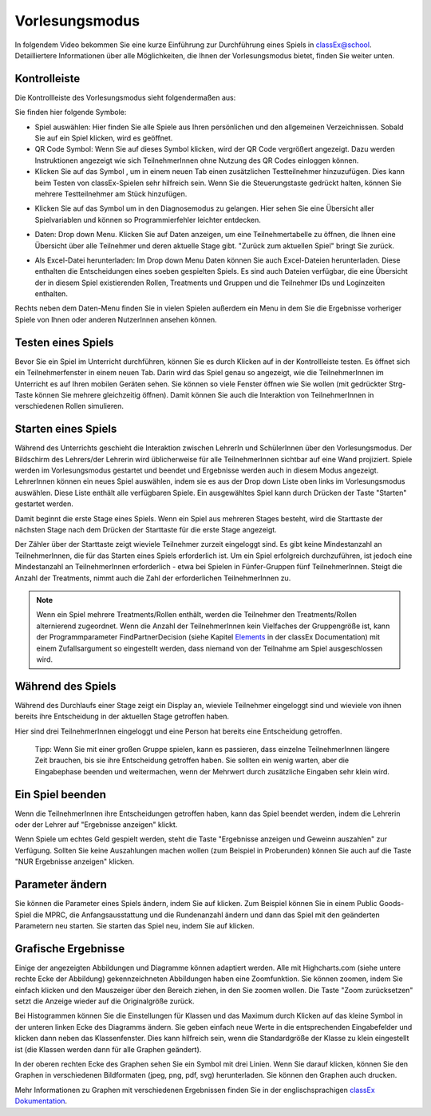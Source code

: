 ===============
Vorlesungsmodus
===============

In folgendem Video bekommen Sie eine kurze Einführung zur Durchführung eines Spiels in classEx@school. Detailliertere Informationen über alle Möglichkeiten, die Ihnen der Vorlesungsmodus bietet, finden Sie weiter unten.

.. raw:: html

    <div style="text-align: center; margin-bottom: 2em;">
    <iframe width="100%" height="350" src="https://www.youtube.com/embed/avR7y4X_p3k" frameborder="0" allow="autoplay; encrypted-media" allowfullscreen></iframe>
    </div>

.. raw:: latex

    Sie finden ein kurzes Einführungsvideo unter \url{https://www.youtu.be/avR7y4X_p3k}.


Kontrolleiste
=============

Die Kontrollleiste des Vorlesungsmodus sieht folgendermaßen aus: 

.. image:: _static/UM_KL1_school.jpg
    :alt:  300px

Sie finden hier folgende Symbole:

- Spiel auswählen: Hier finden Sie alle Spiele aus Ihren persönlichen und den allgemeinen Verzeichnissen. Sobald Sie auf ein Spiel klicken, wird es geöffnet.

- QR Code Symbol: Wenn Sie auf dieses Symbol klicken, wird der QR Code vergrößert angezeigt. Dazu werden Instruktionen angezeigt wie sich TeilnehmerInnen ohne Nutzung des QR Codes einloggen können.

- Klicken Sie auf das Symbol |pic_testpart|, um in einem neuen Tab einen zusätzlichen Testteilnehmer hinzuzufügen. Dies kann beim Testen von classEx-Spielen sehr hilfreich sein. Wenn Sie die Steuerungstaste gedrückt halten, können Sie mehrere Testteilnehmer am Stück hinzufügen.

.. |pic_testpart| image:: _static/testpart.JPG
                            :width: 25px

- Klicken Sie auf das Symbol |pic_steto| um in den Diagnosemodus zu gelangen. Hier sehen Sie eine Übersicht aller Spielvariablen und können so Programmierfehler leichter entdecken.

.. |pic_steto| image:: _static/steto.png
                            :width: 25px


- Daten: Drop down Menu. Klicken Sie auf Daten anzeigen, um eine Teilnehmertabelle zu öffnen, die Ihnen eine Übersicht über alle Teilnehmer und deren aktuelle Stage gibt. "Zurück zum aktuellen Spiel" bringt Sie zurück. 

.. image:: _static/Daten_anzeigen.png
    :alt:  300px

- Als Excel-Datei herunterladen: Im Drop down Menu Daten können Sie auch Excel-Dateien herunterladen. Diese enthalten die Entscheidungen eines soeben gespielten Spiels. Es sind auch Dateien verfügbar, die eine Übersicht der in diesem Spiel existierenden Rollen, Treatments und Gruppen und die Teilnehmer IDs und Loginzeiten enthalten. 

.. image:: _static/Daten_herunterladen.png
    :alt:  300px

Rechts neben dem Daten-Menu finden Sie in vielen Spielen außerdem ein Menu in dem Sie die Ergebnisse vorheriger Spiele von Ihnen oder anderen NutzerInnen ansehen können.


Testen eines Spiels
===================

Bevor Sie ein Spiel im Unterricht durchführen, können Sie es durch Klicken auf |pic_testparticipant| in der Kontrollleiste testen. Es öffnet sich ein Teilnehmerfenster in einem neuen Tab. Darin wird das Spiel genau so angezeigt, wie die TeilnehmerInnen im Unterricht es auf Ihren mobilen Geräten sehen. Sie können so viele Fenster öffnen wie Sie wollen (mit gedrückter Strg-Taste können Sie mehrere |pic_testparticipant| gleichzeitig öffnen). Damit können Sie auch die Interaktion von TeilnehmerInnen in verschiedenen Rollen simulieren.

.. |pic_testparticipant| image:: _static/Testpart.JPG
                            :width: 27px

Starten eines Spiels
====================

Während des Unterrichts geschieht die Interaktion zwischen LehrerIn und SchülerInnen über den Vorlesungsmodus. Der Bildschirm des Lehrers/der Lehrerin wird üblicherweise für alle TeilnehmerInnen sichtbar auf eine Wand projiziert. Spiele werden im Vorlesungsmodus gestartet und beendet und Ergebnisse werden auch in diesem Modus angezeigt. LehrerInnen können ein neues Spiel auswählen, indem sie es aus der Drop down Liste oben links im Vorlesungsmodus auswählen. Diese Liste enthält alle verfügbaren Spiele. Ein ausgewähltes Spiel kann durch Drücken der Taste "Starten" gestartet werden.

.. image:: _static/Spiel_starten.jpg
    :alt:  150px

Damit beginnt die erste Stage eines Spiels. Wenn ein Spiel aus mehreren Stages besteht, wird die Starttaste der nächsten Stage nach dem Drücken der Starttaste für die erste Stage angezeigt.

Der Zähler über der Starttaste zeigt wieviele Teilnehmer zurzeit eingeloggt sind. Es gibt keine Mindestanzahl an TeilnehmerInnen, die für das Starten eines Spiels erforderlich ist. Um ein Spiel erfolgreich durchzuführen, ist jedoch eine Mindestanzahl an TeilnehmerInnen erforderlich - etwa bei Spielen in Fünfer-Gruppen fünf TeilnehmerInnen. Steigt die Anzahl der Treatments, nimmt auch die Zahl der erforderlichen TeilnehmerInnen zu.

.. note:: Wenn ein Spiel mehrere Treatments/Rollen enthält, werden die Teilnehmer den Treatments/Rollen alternierend zugeordnet. Wenn die Anzahl der TeilnehmerInnen kein Vielfaches der Gruppengröße ist, kann der Programmparameter FindPartnerDecision (siehe Kapitel `Elements`_ in der classEx Documentation) mit einem Zufallsargument so eingestellt werden, dass niemand von der Teilnahme am Spiel ausgeschlossen wird. 

.. _Elements: https://classex-doc.readthedocs.io/en/latest/Elements.html

Während des Spiels
==================

Während des Durchlaufs einer Stage zeigt ein Display an, wieviele Teilnehmer eingeloggt sind und wieviele von ihnen bereits ihre Entscheidung in der aktuellen Stage getroffen haben. 

.. image:: _static/Ergebnis_anzeigen.jpg
    :alt:  150px

Hier sind drei TeilnehmerInnen eingeloggt und eine Person hat bereits eine Entscheidung getroffen.

    Tipp: Wenn Sie mit einer großen Gruppe spielen, kann es passieren, dass einzelne TeilnehmerInnen längere Zeit brauchen, bis sie ihre Entscheidung getroffen haben. Sie sollten ein wenig warten, aber die Eingabephase beenden und weitermachen, wenn der Mehrwert durch zusätzliche Eingaben sehr klein wird.


Ein Spiel beenden
=================

Wenn die TeilnehmerInnen ihre Entscheidungen getroffen haben, kann das Spiel beendet werden, indem die Lehrerin oder der Lehrer auf "Ergebnisse anzeigen" klickt.

.. image:: _static/Erg_u_Gew_anzeigen.png
    :alt:  300px

Wenn Spiele um echtes Geld gespielt werden, steht die Taste "Ergebnisse anzeigen und Geweinn auszahlen" zur Verfügung. Sollten Sie keine Auszahlungen machen wollen (zum Beispiel in Proberunden) können Sie auch auf die Taste "NUR Ergebnisse anzeigen" klicken.


Parameter ändern
================

Sie können die Parameter eines Spiels ändern, indem Sie auf |pic_Parameter| klicken. Zum Beispiel können Sie in einem Public Goods-Spiel die MPRC, die Anfangsausstattung und die Rundenanzahl ändern und dann das Spiel mit den geänderten Parametern neu starten. Sie starten das Spiel neu, indem Sie auf |pic_Neu_starten| klicken.

.. |pic_Parameter| image:: _static/Parameter.jpg
                            :width: 70px

.. |pic_Neu_starten| image:: _static/Neu_starten.JPG
                            :width: 70px


Grafische Ergebnisse
====================

.. image:: _static/Beautymacro.JPG
    :alt:  300px

Einige der angezeigten Abbildungen und Diagramme können adaptiert werden. Alle mit Highcharts.com (siehe untere rechte Ecke der Abbildung) gekennzeichneten Abbildungen haben eine Zoomfunktion. Sie können zoomen, indem Sie einfach klicken und den Mauszeiger über den Bereich ziehen, in den Sie zoomen wollen. Die Taste "Zoom zurücksetzen" setzt die Anzeige wieder auf die Originalgröße zurück.

Bei Histogrammen können Sie die Einstellungen für Klassen und das Maximum durch Klicken auf das kleine Symbol in der unteren linken Ecke des Diagramms ändern. Sie geben einfach neue Werte in die entsprechenden Eingabefelder und klicken dann neben das Klassenfenster. Dies kann hilfreich sein, wenn die Standardgröße der Klasse zu klein eingestellt ist (die Klassen werden dann für alle Graphen geändert).

In der oberen rechten Ecke des Graphen sehen Sie ein Symbol mit drei Linien. Wenn Sie darauf klicken, können Sie den Graphen in verschiedenen Bildformaten (jpeg, png, pdf, svg) herunterladen. Sie können den Graphen auch drucken.

Mehr Informationen zu Graphen mit verschiedenen Ergebnissen finden Sie in der englischsprachigen `classEx Dokumentation`_. 

.. _classEx Dokumentation: https://classex-doc.readthedocs.io/en/latest/Elements.html#result-element
